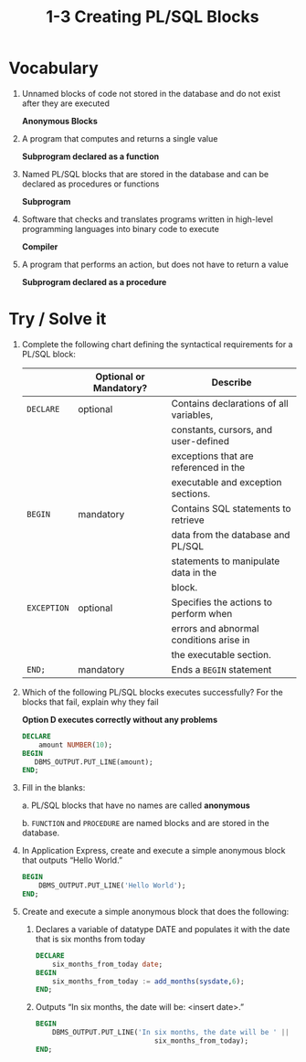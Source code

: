 #+title: 1-3 Creating PL/SQL Blocks
#+LATEX_HEADER: \usepackage[margin=0.5in]{geometry}
#+LATEX_HEADER: \usepackage[spanish]{babel}

* Vocabulary
1. Unnamed blocks of code not stored in the database and do not exist after
   they are executed

   *Anonymous Blocks*

2. A program that computes and returns a single value

   *Subprogram declared as a function*

3. Named PL/SQL blocks that are stored in the database and can be declared as
   procedures or functions

   *Subprogram*

4. Software that checks and translates programs written in high-level
   programming languages into binary code to execute

   *Compiler*

5. A program that performs an action, but does not have to return a value

   *Subprogram declared as a procedure*

* Try / Solve it
1. Complete the following chart defining the syntactical requirements for a
   PL/SQL block:
   |           | Optional or Mandatory? | Describe                                |
   |-----------+------------------------+-----------------------------------------|
   | =DECLARE=   | optional               | Contains declarations of all variables, |
   |           |                        | constants, cursors, and user-defined    |
   |           |                        | exceptions that are referenced in the   |
   |           |                        | executable and exception sections.      |
   | =BEGIN=     | mandatory              | Contains SQL statements to retrieve     |
   |           |                        | data from the database and PL/SQL       |
   |           |                        | statements to manipulate data in the    |
   |           |                        | block.                                  |
   | =EXCEPTION= | optional               | Specifies the actions to perform when   |
   |           |                        | errors and abnormal conditions arise in |
   |           |                        | the executable section.                 |
   | =END;=      | mandatory              | Ends a =BEGIN= statement                  |

2. Which of the following PL/SQL blocks executes successfully? For the blocks
   that fail, explain why they fail

   *Option D executes correctly without any problems*

   #+begin_src sql
    DECLARE
        amount NUMBER(10);
    BEGIN
       DBMS_OUTPUT.PUT_LINE(amount);
    END;
   #+end_src

3. Fill in the blanks:

   a. PL/SQL blocks that have no names are called *anonymous*

   b. =FUNCTION= and =PROCEDURE= are named blocks and are stored in the database.

4. In Application Express, create and execute a simple anonymous block that
   outputs “Hello World.”
   #+begin_src sql
    BEGIN
        DBMS_OUTPUT.PUT_LINE('Hello World');
    END;
   #+end_src

5. Create and execute a simple anonymous block that does the following:
   1. Declares a variable of datatype DATE and populates it with the date
      that is six months from today

      #+begin_src sql
        DECLARE
            six_months_from_today date;
        BEGIN
            six_months_from_today := add_months(sysdate,6);
        END;
      #+end_src

   2. Outputs “In six months, the date will be: <insert date>.”
      #+begin_src sql
        BEGIN
            DBMS_OUTPUT.PUT_LINE('In six months, the date will be ' ||
                                     six_months_from_today);
        END;
      #+end_src
